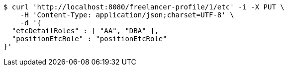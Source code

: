 [source,bash]
----
$ curl 'http://localhost:8080/freelancer-profile/1/etc' -i -X PUT \
    -H 'Content-Type: application/json;charset=UTF-8' \
    -d '{
  "etcDetailRoles" : [ "AA", "DBA" ],
  "positionEtcRole" : "positionEtcRole"
}'
----